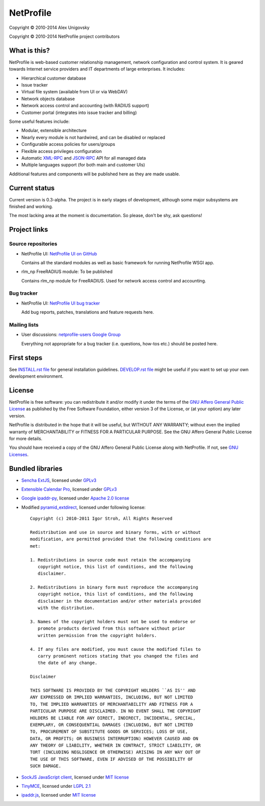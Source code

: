 NetProfile
==========

Copyright © 2010-2014 Alex Unigovsky

Copyright © 2010-2014 NetProfile project contributors

What is this?
-------------

NetProfile is web-based customer relationship management, network configuration
and control system. It is geared towards Internet service providers and IT
departments of large enterprises. It includes:

* Hierarchical customer database
* Issue tracker
* Virtual file system (available from UI or via WebDAV)
* Network objects database
* Network access control and accounting (with RADIUS support)
* Customer portal (integrates into issue tracker and billing)

Some useful features include:

* Modular, extensible architecture
* Nearly every module is not hardwired, and can be disabled or replaced
* Configurable access policies for users/groups
* Flexible access privileges configuration
* Automatic XML-RPC_ and JSON-RPC_ API for all managed data
* Multiple languages support (for both main and customer UIs)

Additional features and components will be published here as they are made
usable.

.. _XML-RPC: http://xmlrpc.scripting.com/default.html
.. _JSON-RPC: http://www.jsonrpc.org/

Current status
--------------

Current version is 0.3-alpha. The project is in early stages of development,
although some major subsystems are finished and working.

The most lacking area at the moment is documentation. So please, don't be
shy, ask questions!

Project links
-------------

Source repositories
~~~~~~~~~~~~~~~~~~~

* NetProfile UI: `NetProfile UI on GitHub`_

  Contains all the standard modules as well as basic framework for running
  NetProfile WSGI app.

* rlm_np FreeRADIUS module: To be published

  Contains rlm_np module for FreeRADIUS. Used for network access control and
  accounting.

Bug tracker
~~~~~~~~~~~

* NetProfile UI: `NetProfile UI bug tracker`_

  Add bug reports, patches, translations and feature requests here.

Mailing lists
~~~~~~~~~~~~~

* User discussions: `netprofile-users Google Group`_

  Everything not appropriate for a bug tracker (i.e. questions, how-tos etc.)
  should be posted here.

.. _NetProfile UI on GitHub: https://github.com/unikmhz/npui
.. _NetProfile UI bug tracker: https://github.com/unikmhz/npui/issues
.. _netprofile-users Google Group: https://groups.google.com/d/forum/netprofile-users

First steps
-----------

See `INSTALL.rst file <INSTALL.rst>`_ for general installation guidelines.
`DEVELOP.rst file <DEVELOP.rst>`_ might be useful if you want to set up your
own development environment.

License
-------

NetProfile is free software: you can redistribute it and/or
modify it under the terms of the `GNU Affero General Public
License`_ as published by the Free Software Foundation,
either version 3 of the License, or (at your option) any later
version.

NetProfile is distributed in the hope that it will be useful,
but WITHOUT ANY WARRANTY; without even the implied warranty of
MERCHANTABILITY or FITNESS FOR A PARTICULAR PURPOSE. See the
GNU Affero General Public License for more details.

You should have received a copy of the GNU Affero General
Public License along with NetProfile. If not, see `GNU Licenses`_.

.. _GNU Affero General Public License: http://www.gnu.org/licenses/agpl.html
.. _GNU Licenses: http://www.gnu.org/licenses/

Bundled libraries
-----------------

* `Sencha ExtJS`_, licensed under GPLv3_
* `Extensible Calendar Pro`_, licensed under GPLv3_
* `Google ipaddr-py`_, licensed under `Apache 2.0 license`_
* Modified pyramid_extdirect_, licensed under following license::

   Copyright (c) 2010-2011 Igor Stroh, All Rights Reserved

   Redistribution and use in source and binary forms, with or without
   modification, are permitted provided that the following conditions are
   met:

   1. Redistributions in source code must retain the accompanying
      copyright notice, this list of conditions, and the following
      disclaimer.

   2. Redistributions in binary form must reproduce the accompanying
      copyright notice, this list of conditions, and the following
      disclaimer in the documentation and/or other materials provided
      with the distribution.

   3. Names of the copyright holders must not be used to endorse or
      promote products derived from this software without prior
      written permission from the copyright holders.

   4. If any files are modified, you must cause the modified files to
      carry prominent notices stating that you changed the files and
      the date of any change.

   Disclaimer

   THIS SOFTWARE IS PROVIDED BY THE COPYRIGHT HOLDERS ``AS IS'' AND
   ANY EXPRESSED OR IMPLIED WARRANTIES, INCLUDING, BUT NOT LIMITED
   TO, THE IMPLIED WARRANTIES OF MERCHANTABILITY AND FITNESS FOR A
   PARTICULAR PURPOSE ARE DISCLAIMED. IN NO EVENT SHALL THE COPYRIGHT
   HOLDERS BE LIABLE FOR ANY DIRECT, INDIRECT, INCIDENTAL, SPECIAL,
   EXEMPLARY, OR CONSEQUENTIAL DAMAGES (INCLUDING, BUT NOT LIMITED
   TO, PROCUREMENT OF SUBSTITUTE GOODS OR SERVICES; LOSS OF USE,
   DATA, OR PROFITS; OR BUSINESS INTERRUPTION) HOWEVER CAUSED AND ON
   ANY THEORY OF LIABILITY, WHETHER IN CONTRACT, STRICT LIABILITY, OR
   TORT (INCLUDING NEGLIGENCE OR OTHERWISE) ARISING IN ANY WAY OUT OF
   THE USE OF THIS SOFTWARE, EVEN IF ADVISED OF THE POSSIBILITY OF
   SUCH DAMAGE.

* `SockJS JavaScript client`_, licensed under `MIT license <sockjs-mit>`_
* TinyMCE_, licensed under `LGPL 2.1`_
* `ipaddr.js`_, licensed under `MIT license <ipaddr-mit>`_

.. _GPLv3: http://www.gnu.org/licenses/gpl.html
.. _LGPL 2.1: https://www.gnu.org/licenses/lgpl-2.1.html
.. _Apache 2.0 license: http://www.apache.org/licenses/LICENSE-2.0
.. _Sencha ExtJS: http://www.sencha.com/products/extjs/
.. _Extensible Calendar Pro: http://ext.ensible.com/
.. _SockJS JavaScript client: https://github.com/sockjs/sockjs-client
.. _sockjs-mit: https://github.com/sockjs/sockjs-client/blob/master/LICENSE
.. _Google ipaddr-py: http://code.google.com/p/ipaddr-py/
.. _pyramid_extdirect: https://github.com/jenner/pyramid_extdirect
.. _TinyMCE: http://www.tinymce.com/
.. _ipaddr.js: http://adilapapaya.com/docs/ipaddr.js/
.. _ipaddr-mit: https://github.com/whitequark/ipaddr.js/blob/master/LICENSE

